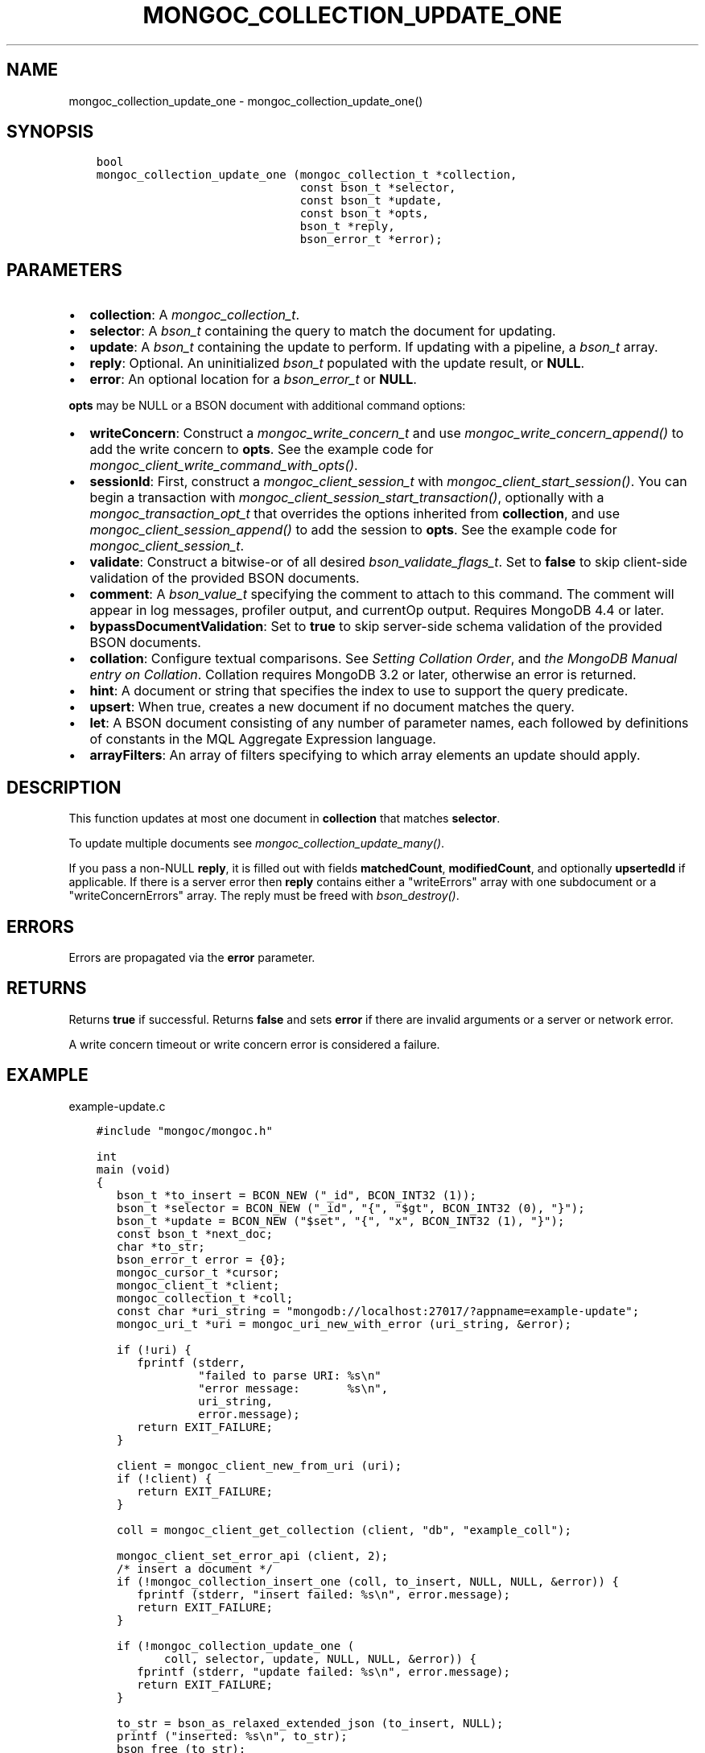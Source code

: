 .\" Man page generated from reStructuredText.
.
.
.nr rst2man-indent-level 0
.
.de1 rstReportMargin
\\$1 \\n[an-margin]
level \\n[rst2man-indent-level]
level margin: \\n[rst2man-indent\\n[rst2man-indent-level]]
-
\\n[rst2man-indent0]
\\n[rst2man-indent1]
\\n[rst2man-indent2]
..
.de1 INDENT
.\" .rstReportMargin pre:
. RS \\$1
. nr rst2man-indent\\n[rst2man-indent-level] \\n[an-margin]
. nr rst2man-indent-level +1
.\" .rstReportMargin post:
..
.de UNINDENT
. RE
.\" indent \\n[an-margin]
.\" old: \\n[rst2man-indent\\n[rst2man-indent-level]]
.nr rst2man-indent-level -1
.\" new: \\n[rst2man-indent\\n[rst2man-indent-level]]
.in \\n[rst2man-indent\\n[rst2man-indent-level]]u
..
.TH "MONGOC_COLLECTION_UPDATE_ONE" "3" "Jan 03, 2023" "1.23.2" "libmongoc"
.SH NAME
mongoc_collection_update_one \- mongoc_collection_update_one()
.SH SYNOPSIS
.INDENT 0.0
.INDENT 3.5
.sp
.nf
.ft C
bool
mongoc_collection_update_one (mongoc_collection_t *collection,
                              const bson_t *selector,
                              const bson_t *update,
                              const bson_t *opts,
                              bson_t *reply,
                              bson_error_t *error);
.ft P
.fi
.UNINDENT
.UNINDENT
.SH PARAMETERS
.INDENT 0.0
.IP \(bu 2
\fBcollection\fP: A \fI\%mongoc_collection_t\fP\&.
.IP \(bu 2
\fBselector\fP: A \fI\%bson_t\fP containing the query to match the document for updating.
.IP \(bu 2
\fBupdate\fP: A \fI\%bson_t\fP containing the update to perform. If updating with a pipeline, a \fI\%bson_t\fP array.
.IP \(bu 2
\fBreply\fP: Optional. An uninitialized \fI\%bson_t\fP populated with the update result, or \fBNULL\fP\&.
.IP \(bu 2
\fBerror\fP: An optional location for a \fI\%bson_error_t\fP or \fBNULL\fP\&.
.UNINDENT
.sp
\fBopts\fP may be NULL or a BSON document with additional command options:
.INDENT 0.0
.IP \(bu 2
\fBwriteConcern\fP: Construct a \fI\%mongoc_write_concern_t\fP and use \fI\%mongoc_write_concern_append()\fP to add the write concern to \fBopts\fP\&. See the example code for \fI\%mongoc_client_write_command_with_opts()\fP\&.
.IP \(bu 2
\fBsessionId\fP: First, construct a \fI\%mongoc_client_session_t\fP with \fI\%mongoc_client_start_session()\fP\&. You can begin a transaction with \fI\%mongoc_client_session_start_transaction()\fP, optionally with a \fI\%mongoc_transaction_opt_t\fP that overrides the options inherited from \fBcollection\fP, and use \fI\%mongoc_client_session_append()\fP to add the session to \fBopts\fP\&. See the example code for \fI\%mongoc_client_session_t\fP\&.
.IP \(bu 2
\fBvalidate\fP: Construct a bitwise\-or of all desired \fI\%bson_validate_flags_t\fP\&. Set to \fBfalse\fP to skip client\-side validation of the provided BSON documents.
.IP \(bu 2
\fBcomment\fP: A \fI\%bson_value_t\fP specifying the comment to attach to this command. The comment will appear in log messages, profiler output, and currentOp output. Requires MongoDB 4.4 or later.
.IP \(bu 2
\fBbypassDocumentValidation\fP: Set to \fBtrue\fP to skip server\-side schema validation of the provided BSON documents.
.IP \(bu 2
\fBcollation\fP: Configure textual comparisons. See \fI\%Setting Collation Order\fP, and \fI\%the MongoDB Manual entry on Collation\fP\&. Collation requires MongoDB 3.2 or later, otherwise an error is returned.
.IP \(bu 2
\fBhint\fP: A document or string that specifies the index to use to support the query predicate.
.IP \(bu 2
\fBupsert\fP: When true, creates a new document if no document matches the query.
.IP \(bu 2
\fBlet\fP: A BSON document consisting of any number of parameter names, each followed by definitions of constants in the MQL Aggregate Expression language.
.IP \(bu 2
\fBarrayFilters\fP: An array of filters specifying to which array elements an update should apply.
.UNINDENT
.SH DESCRIPTION
.sp
This function updates at most one document in \fBcollection\fP that matches \fBselector\fP\&.
.sp
To update multiple documents see \fI\%mongoc_collection_update_many()\fP\&.
.sp
If you pass a non\-NULL \fBreply\fP, it is filled out with fields  \fBmatchedCount\fP, \fBmodifiedCount\fP, and optionally \fBupsertedId\fP if applicable. If there is a server error then \fBreply\fP contains either a \(dqwriteErrors\(dq array with one subdocument or a \(dqwriteConcernErrors\(dq array. The reply must be freed with \fI\%bson_destroy()\fP\&.
.SH ERRORS
.sp
Errors are propagated via the \fBerror\fP parameter.
.SH RETURNS
.sp
Returns \fBtrue\fP if successful. Returns \fBfalse\fP and sets \fBerror\fP if there are invalid arguments or a server or network error.
.sp
A write concern timeout or write concern error is considered a failure.
.SH EXAMPLE
.sp
example\-update.c
.INDENT 0.0
.INDENT 3.5
.sp
.nf
.ft C
#include \(dqmongoc/mongoc.h\(dq

int
main (void)
{
   bson_t *to_insert = BCON_NEW (\(dq_id\(dq, BCON_INT32 (1));
   bson_t *selector = BCON_NEW (\(dq_id\(dq, \(dq{\(dq, \(dq$gt\(dq, BCON_INT32 (0), \(dq}\(dq);
   bson_t *update = BCON_NEW (\(dq$set\(dq, \(dq{\(dq, \(dqx\(dq, BCON_INT32 (1), \(dq}\(dq);
   const bson_t *next_doc;
   char *to_str;
   bson_error_t error = {0};
   mongoc_cursor_t *cursor;
   mongoc_client_t *client;
   mongoc_collection_t *coll;
   const char *uri_string = \(dqmongodb://localhost:27017/?appname=example\-update\(dq;
   mongoc_uri_t *uri = mongoc_uri_new_with_error (uri_string, &error);

   if (!uri) {
      fprintf (stderr,
               \(dqfailed to parse URI: %s\en\(dq
               \(dqerror message:       %s\en\(dq,
               uri_string,
               error.message);
      return EXIT_FAILURE;
   }

   client = mongoc_client_new_from_uri (uri);
   if (!client) {
      return EXIT_FAILURE;
   }

   coll = mongoc_client_get_collection (client, \(dqdb\(dq, \(dqexample_coll\(dq);

   mongoc_client_set_error_api (client, 2);
   /* insert a document */
   if (!mongoc_collection_insert_one (coll, to_insert, NULL, NULL, &error)) {
      fprintf (stderr, \(dqinsert failed: %s\en\(dq, error.message);
      return EXIT_FAILURE;
   }

   if (!mongoc_collection_update_one (
          coll, selector, update, NULL, NULL, &error)) {
      fprintf (stderr, \(dqupdate failed: %s\en\(dq, error.message);
      return EXIT_FAILURE;
   }

   to_str = bson_as_relaxed_extended_json (to_insert, NULL);
   printf (\(dqinserted: %s\en\(dq, to_str);
   bson_free (to_str);

   cursor = mongoc_collection_find_with_opts (coll, selector, NULL, NULL);
   BSON_ASSERT (mongoc_cursor_next (cursor, &next_doc));
   printf (\(dqafter update, collection has the following document:\en\(dq);

   to_str = bson_as_relaxed_extended_json (next_doc, NULL);
   printf (\(dq%s\en\(dq, to_str);
   bson_free (to_str);

   BSON_ASSERT (mongoc_collection_drop (coll, NULL));

   bson_destroy (to_insert);
   bson_destroy (update);
   bson_destroy (selector);
   mongoc_collection_destroy (coll);
   mongoc_uri_destroy (uri);
   mongoc_client_destroy (client);

   return EXIT_SUCCESS;
}

.ft P
.fi
.UNINDENT
.UNINDENT
.sp
\fBSEE ALSO:\fP
.INDENT 0.0
.INDENT 3.5
.nf
\fI\%MongoDB update command documentation\fP for more information on the update options.
.fi
.sp
.nf
\fI\%mongoc_collection_update_many()\fP
.fi
.sp
.nf
\fI\%mongoc_collection_replace_one()\fP
.fi
.sp
.UNINDENT
.UNINDENT
.SH AUTHOR
MongoDB, Inc
.SH COPYRIGHT
2017-present, MongoDB, Inc
.\" Generated by docutils manpage writer.
.
